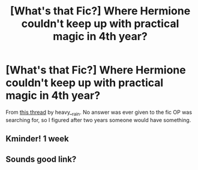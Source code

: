 #+TITLE: [What's that Fic?] Where Hermione couldn't keep up with practical magic in 4th year?

* [What's that Fic?] Where Hermione couldn't keep up with practical magic in 4th year?
:PROPERTIES:
:Author: YOB1997
:Score: 39
:DateUnix: 1577649298.0
:DateShort: 2019-Dec-29
:FlairText: What's That Fic?
:END:
From [[https://www.reddit.com/r/HPfanfiction/comments/6i76c3/lf_a_fic_where_hermione_couldnt_keep_up/][this thread]] by heavy__rain. No answer was ever given to the fic OP was searching for, so I figured after two years someone would have something.


** Kminder! 1 week
:PROPERTIES:
:Score: 1
:DateUnix: 1577661463.0
:DateShort: 2019-Dec-30
:END:


** Sounds good link?
:PROPERTIES:
:Author: Aiyania
:Score: 0
:DateUnix: 1577674192.0
:DateShort: 2019-Dec-30
:END:
